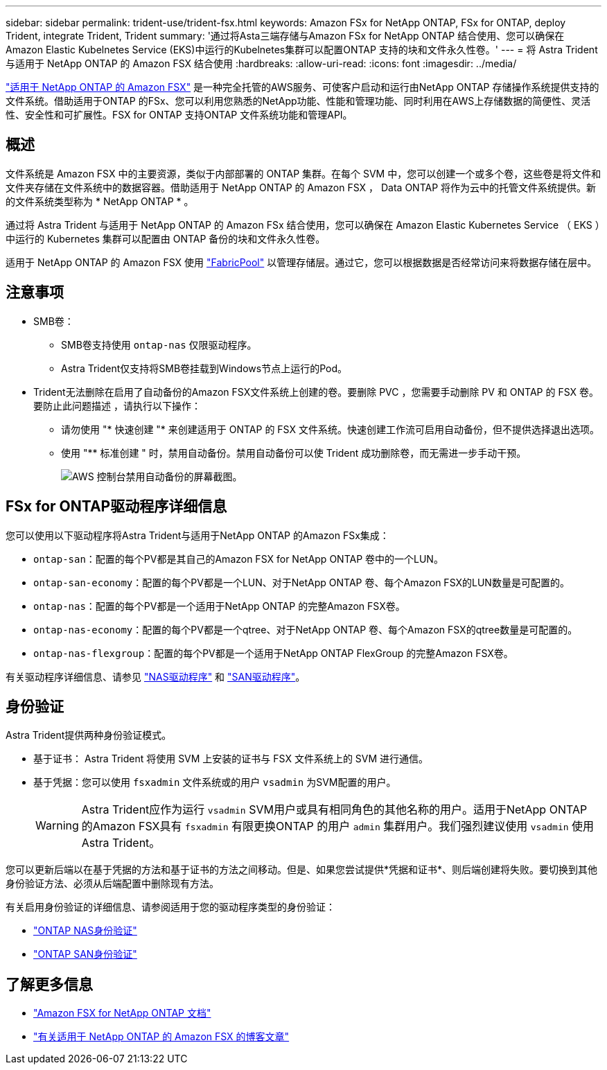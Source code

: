 ---
sidebar: sidebar 
permalink: trident-use/trident-fsx.html 
keywords: Amazon FSx for NetApp ONTAP, FSx for ONTAP, deploy Trident, integrate Trident, Trident 
summary: '通过将Asta三端存储与Amazon FSx for NetApp ONTAP 结合使用、您可以确保在Amazon Elastic Kubelnetes Service (EKS)中运行的Kubelnetes集群可以配置ONTAP 支持的块和文件永久性卷。' 
---
= 将 Astra Trident 与适用于 NetApp ONTAP 的 Amazon FSX 结合使用
:hardbreaks:
:allow-uri-read: 
:icons: font
:imagesdir: ../media/


[role="lead"]
https://docs.aws.amazon.com/fsx/latest/ONTAPGuide/what-is-fsx-ontap.html["适用于 NetApp ONTAP 的 Amazon FSX"^] 是一种完全托管的AWS服务、可使客户启动和运行由NetApp ONTAP 存储操作系统提供支持的文件系统。借助适用于ONTAP 的FSx、您可以利用您熟悉的NetApp功能、性能和管理功能、同时利用在AWS上存储数据的简便性、灵活性、安全性和可扩展性。FSX for ONTAP 支持ONTAP 文件系统功能和管理API。



== 概述

文件系统是 Amazon FSX 中的主要资源，类似于内部部署的 ONTAP 集群。在每个 SVM 中，您可以创建一个或多个卷，这些卷是将文件和文件夹存储在文件系统中的数据容器。借助适用于 NetApp ONTAP 的 Amazon FSX ， Data ONTAP 将作为云中的托管文件系统提供。新的文件系统类型称为 * NetApp ONTAP * 。

通过将 Astra Trident 与适用于 NetApp ONTAP 的 Amazon FSx 结合使用，您可以确保在 Amazon Elastic Kubernetes Service （ EKS ）中运行的 Kubernetes 集群可以配置由 ONTAP 备份的块和文件永久性卷。

适用于 NetApp ONTAP 的 Amazon FSX 使用 https://docs.netapp.com/ontap-9/topic/com.netapp.doc.dot-mgng-stor-tier-fp/GUID-5A78F93F-7539-4840-AB0B-4A6E3252CF84.html["FabricPool"^] 以管理存储层。通过它，您可以根据数据是否经常访问来将数据存储在层中。



== 注意事项

* SMB卷：
+
** SMB卷支持使用 `ontap-nas` 仅限驱动程序。
** Astra Trident仅支持将SMB卷挂载到Windows节点上运行的Pod。


* Trident无法删除在启用了自动备份的Amazon FSX文件系统上创建的卷。要删除 PVC ，您需要手动删除 PV 和 ONTAP 的 FSX 卷。要防止此问题描述 ，请执行以下操作：
+
** 请勿使用 "* 快速创建 "* 来创建适用于 ONTAP 的 FSX 文件系统。快速创建工作流可启用自动备份，但不提供选择退出选项。
** 使用 "** 标准创建 " 时，禁用自动备份。禁用自动备份可以使 Trident 成功删除卷，而无需进一步手动干预。
+
image:screenshot-fsx-backup-disable.png["AWS 控制台禁用自动备份的屏幕截图。"]







== FSx for ONTAP驱动程序详细信息

您可以使用以下驱动程序将Astra Trident与适用于NetApp ONTAP 的Amazon FSx集成：

* `ontap-san`：配置的每个PV都是其自己的Amazon FSX for NetApp ONTAP 卷中的一个LUN。
* `ontap-san-economy`：配置的每个PV都是一个LUN、对于NetApp ONTAP 卷、每个Amazon FSX的LUN数量是可配置的。
* `ontap-nas`：配置的每个PV都是一个适用于NetApp ONTAP 的完整Amazon FSX卷。
* `ontap-nas-economy`：配置的每个PV都是一个qtree、对于NetApp ONTAP 卷、每个Amazon FSX的qtree数量是可配置的。
* `ontap-nas-flexgroup`：配置的每个PV都是一个适用于NetApp ONTAP FlexGroup 的完整Amazon FSX卷。


有关驱动程序详细信息、请参见 link:../trident-use/ontap-nas.html["NAS驱动程序"] 和 link:../trident-use/ontap-san.html["SAN驱动程序"]。



== 身份验证

Astra Trident提供两种身份验证模式。

* 基于证书： Astra Trident 将使用 SVM 上安装的证书与 FSX 文件系统上的 SVM 进行通信。
* 基于凭据：您可以使用 `fsxadmin` 文件系统或的用户 `vsadmin` 为SVM配置的用户。
+

WARNING: Astra Trident应作为运行 `vsadmin` SVM用户或具有相同角色的其他名称的用户。适用于NetApp ONTAP 的Amazon FSX具有 `fsxadmin` 有限更换ONTAP 的用户 `admin` 集群用户。我们强烈建议使用 `vsadmin` 使用Astra Trident。



您可以更新后端以在基于凭据的方法和基于证书的方法之间移动。但是、如果您尝试提供*凭据和证书*、则后端创建将失败。要切换到其他身份验证方法、必须从后端配置中删除现有方法。

有关启用身份验证的详细信息、请参阅适用于您的驱动程序类型的身份验证：

* link:ontap-nas-prep.html["ONTAP NAS身份验证"]
* link:ontap-san-prep.html["ONTAP SAN身份验证"]




== 了解更多信息

* https://docs.aws.amazon.com/fsx/latest/ONTAPGuide/what-is-fsx-ontap.html["Amazon FSX for NetApp ONTAP 文档"^]
* https://www.netapp.com/blog/amazon-fsx-for-netapp-ontap/["有关适用于 NetApp ONTAP 的 Amazon FSX 的博客文章"^]

